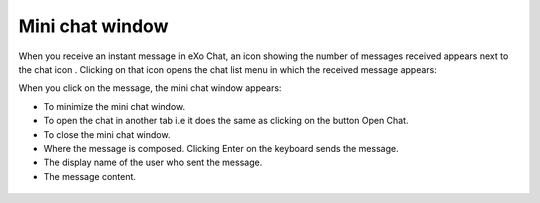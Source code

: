 .. _miniChat:

================
Mini chat window
================

When you receive an instant message in eXo Chat, an icon showing the
number of messages received appears next to the chat icon |image0|.
Clicking on that icon opens the chat list menu in which the received
message appears:

|image1|

When you click on the message, the mini chat window appears:

|image2|

-  |image3| To minimize the mini chat window.

-  |image4| To open the chat in another tab i.e it does the same as
   clicking on the button Open Chat.

-  |image5| To close the mini chat window.

-  |image6| Where the message is composed. Clicking Enter on the
   keyboard sends the message.

-  |image7| The display name of the user who sent the message.

-  |image8| The message content.



 .. note::* The mini chat window could also be opened by:
			- Clicking on chat button |image9| on the user profile.
			- Clicking on chat button on user and spaces popovers:
              |image10|
              
		  * The mini chat window behaves on mobile devices the same as for web:
			|image11|
			
		  * When your mini chat window is collapsed and you receive an instant message, the number of unread messages appears in both the chat icon and the mini chat window:
			|image12|

.. |image0| image:: images/chat/icon_number.png
.. |image1| image:: images/chat/message.png
.. |image2| image:: images/chat/mini_chat_window.png
.. |image3| image:: images/1.png
.. |image4| image:: images/2.png
.. |image5| image:: images/3.png
.. |image6| image:: images/common/4.png
.. |image7| image:: images/common/5.png
.. |image8| image:: images/common/6.png
.. |image9| image:: images/chat/chat-icon-user-profile.png
.. |image10| image:: images/chat/chat-button_popover.png
.. |image11| image:: images/chat/mini_chat_mobile.png
.. |image12| image:: images/chat/mini_chat_closed.png
